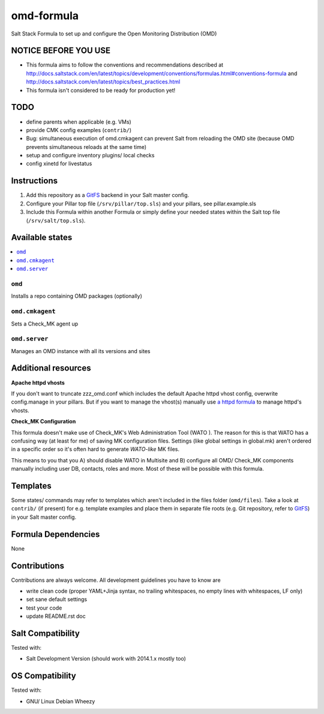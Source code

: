 ===========
omd-formula
===========

Salt Stack Formula to set up and configure the Open Monitoring Distribution (OMD)

NOTICE BEFORE YOU USE
---------------------

* This formula aims to follow the conventions and recommendations described at http://docs.saltstack.com/en/latest/topics/development/conventions/formulas.html#conventions-formula and http://docs.saltstack.com/en/latest/topics/best_practices.html
* This formula isn't considered to be ready for production yet!

TODO
----

* define parents when applicable (e.g. VMs)
* provide CMK config examples (``contrib/``)
* Bug: simultaneous execution of omd.cmkagent can prevent Salt from reloading the OMD site (because OMD prevents simultaneous reloads at the same time)
* setup and configure inventory plugins/ local checks
* config xinetd for livestatus

Instructions
------------

1. Add this repository as a `GitFS <http://docs.saltstack.com/topics/tutorials/gitfs.html>`_ backend in your Salt master config.

2. Configure your Pillar top file (``/srv/pillar/top.sls``) and your pillars, see pillar.example.sls

3. Include this Formula within another Formula or simply define your needed states within the Salt top file (``/srv/salt/top.sls``).

Available states
----------------

.. contents::
    :local:

``omd``
~~~~~~~
Installs a repo containing OMD packages (optionally)

``omd.cmkagent``
~~~~~~~~~~~~~~~~
Sets a Check_MK agent up

``omd.server``
~~~~~~~~~~~~~~
Manages an OMD instance with all its versions and sites

Additional resources
--------------------

**Apache httpd vhosts**

If you don't want to truncate zzz_omd.conf which includes the default Apache httpd vhost config, overwrite config.manage in your pillars. But if you want to manage the vhost(s) manually use `a httpd formula <https://github.com/bechtoldt/httpd-formula>`_ to manage httpd's vhosts.

**Check_MK Configuration**

This formula doesn't make use of Check_MK's Web Administration Tool (WATO ). The reason for this is that WATO has a confusing way (at least for me) of saving MK configuration files. Settings (like global settings in global.mk) aren't ordered in a specific order so it's often hard to generate *WATO-like* MK files.

This means to you that you A) should disable WATO in Multisite and B) configure all OMD/ Check_MK components manually including user DB, contacts, roles and more. Most of these will be possible with this formula.

Templates
---------

Some states/ commands may refer to templates which aren't included in the files folder (``omd/files``). Take a look at ``contrib/`` (if present) for e.g. template examples and place them in separate file roots (e.g. Git repository, refer to `GitFS <http://docs.saltstack.com/topics/tutorials/gitfs.html>`_) in your Salt master config.

Formula Dependencies
--------------------

None

Contributions
-------------

Contributions are always welcome. All development guidelines you have to know are

* write clean code (proper YAML+Jinja syntax, no trailing whitespaces, no empty lines with whitespaces, LF only)
* set sane default settings
* test your code
* update README.rst doc

Salt Compatibility
------------------

Tested with:

* Salt Development Version (should work with 2014.1.x mostly too)

OS Compatibility
----------------

Tested with:

* GNU/ Linux Debian Wheezy
